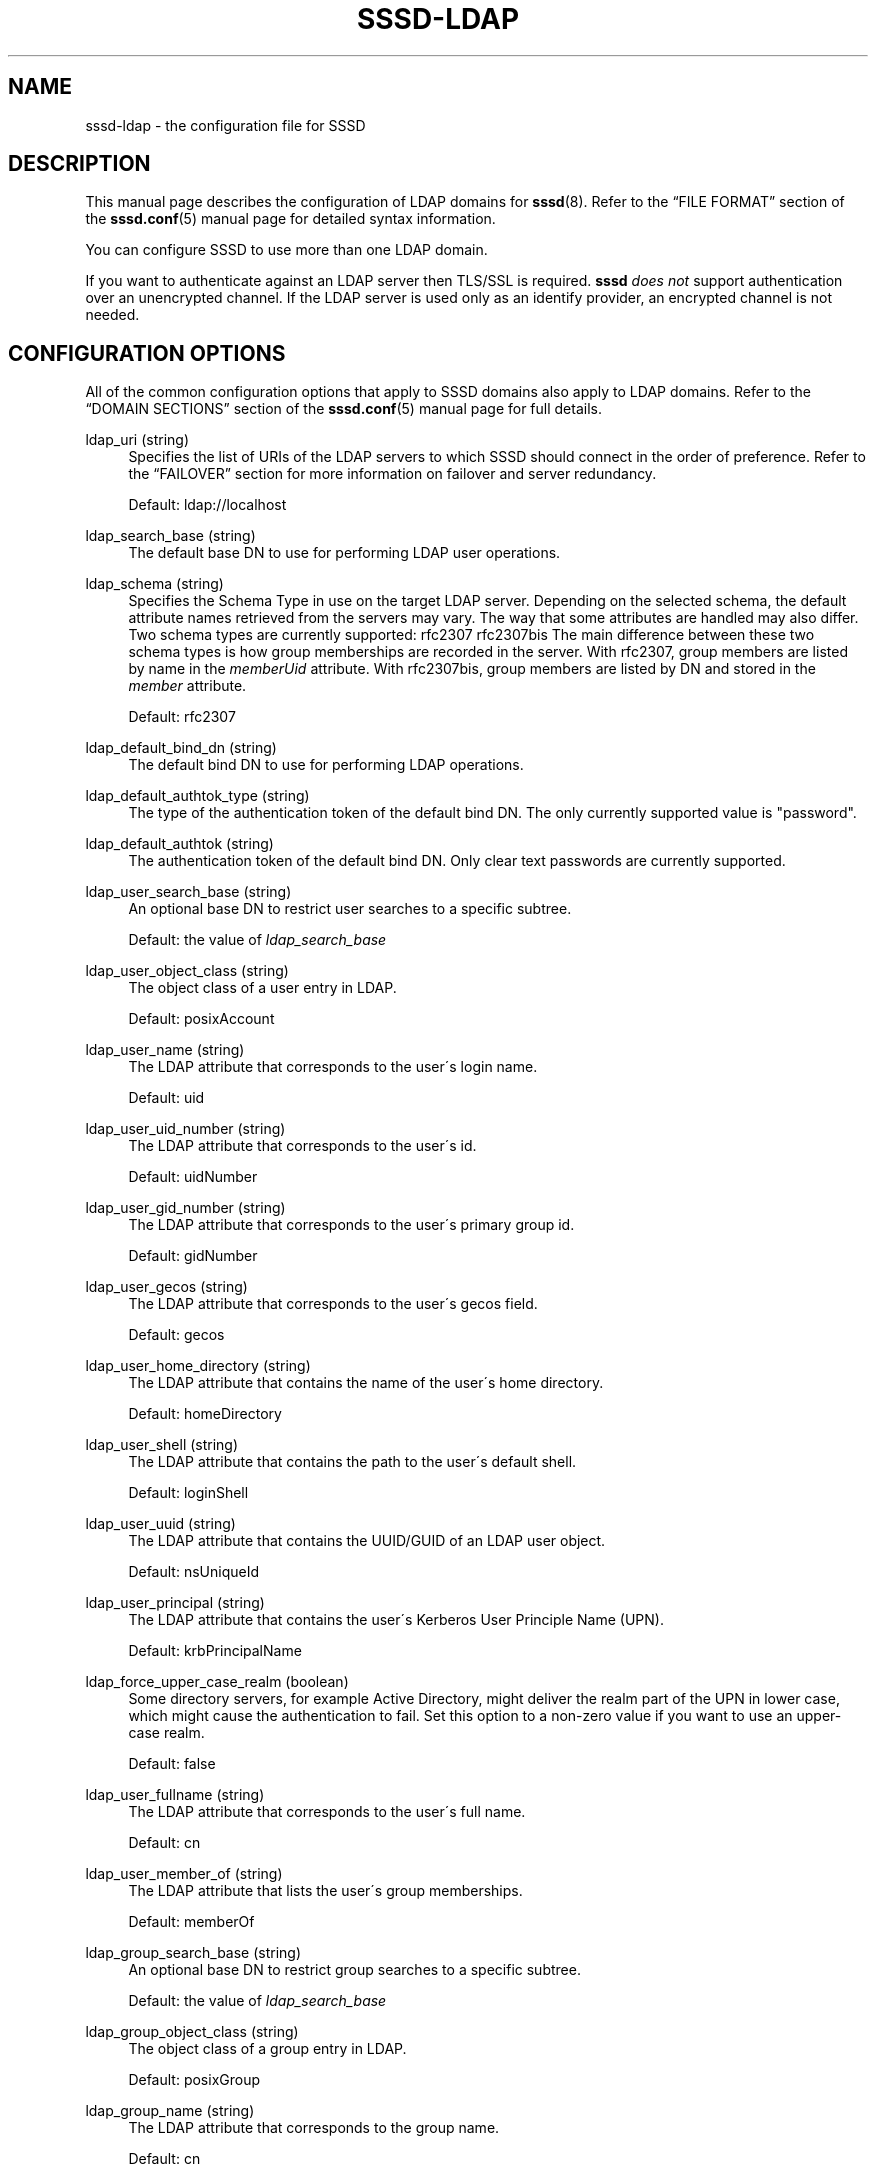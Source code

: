 '\" t
.\"     Title: sssd-ldap
.\"    Author: The SSSD upstream - http://fedorahosted.org/sssd
.\" Generator: DocBook XSL Stylesheets v1.75.2 <http://docbook.sf.net/>
.\"      Date: 02/19/2010
.\"    Manual: File Formats and Conventions
.\"    Source: SSSD
.\"  Language: English
.\"
.TH "SSSD\-LDAP" "5" "02/19/2010" "SSSD" "File Formats and Conventions"
.\" -----------------------------------------------------------------
.\" * set default formatting
.\" -----------------------------------------------------------------
.\" disable hyphenation
.nh
.\" disable justification (adjust text to left margin only)
.ad l
.\" -----------------------------------------------------------------
.\" * MAIN CONTENT STARTS HERE *
.\" -----------------------------------------------------------------
.SH "NAME"
sssd-ldap \- the configuration file for SSSD
.SH "DESCRIPTION"
.PP
This manual page describes the configuration of LDAP domains for
\fBsssd\fR(8)\&. Refer to the
\(lqFILE FORMAT\(rq
section of the
\fBsssd.conf\fR(5)
manual page for detailed syntax information\&.
.PP
You can configure SSSD to use more than one LDAP domain\&.
.PP
If you want to authenticate against an LDAP server then TLS/SSL is required\&.
\fBsssd\fR
\fIdoes not\fR
support authentication over an unencrypted channel\&. If the LDAP server is used only as an identify provider, an encrypted channel is not needed\&.
.SH "CONFIGURATION OPTIONS"
.PP
All of the common configuration options that apply to SSSD domains also apply to LDAP domains\&. Refer to the
\(lqDOMAIN SECTIONS\(rq
section of the
\fBsssd.conf\fR(5)
manual page for full details\&.
.PP
ldap_uri (string)
.RS 4
Specifies the list of URIs of the LDAP servers to which SSSD should connect in the order of preference\&. Refer to the
\(lqFAILOVER\(rq
section for more information on failover and server redundancy\&.
.sp
Default: ldap://localhost
.RE
.PP
ldap_search_base (string)
.RS 4
The default base DN to use for performing LDAP user operations\&.
.RE
.PP
ldap_schema (string)
.RS 4
Specifies the Schema Type in use on the target LDAP server\&. Depending on the selected schema, the default attribute names retrieved from the servers may vary\&. The way that some attributes are handled may also differ\&. Two schema types are currently supported: rfc2307 rfc2307bis The main difference between these two schema types is how group memberships are recorded in the server\&. With rfc2307, group members are listed by name in the
\fImemberUid\fR
attribute\&. With rfc2307bis, group members are listed by DN and stored in the
\fImember\fR
attribute\&.
.sp
Default: rfc2307
.RE
.PP
ldap_default_bind_dn (string)
.RS 4
The default bind DN to use for performing LDAP operations\&.
.RE
.PP
ldap_default_authtok_type (string)
.RS 4
The type of the authentication token of the default bind DN\&. The only currently supported value is "password"\&.
.RE
.PP
ldap_default_authtok (string)
.RS 4
The authentication token of the default bind DN\&. Only clear text passwords are currently supported\&.
.RE
.PP
ldap_user_search_base (string)
.RS 4
An optional base DN to restrict user searches to a specific subtree\&.
.sp
Default: the value of
\fIldap_search_base\fR
.RE
.PP
ldap_user_object_class (string)
.RS 4
The object class of a user entry in LDAP\&.
.sp
Default: posixAccount
.RE
.PP
ldap_user_name (string)
.RS 4
The LDAP attribute that corresponds to the user\'s login name\&.
.sp
Default: uid
.RE
.PP
ldap_user_uid_number (string)
.RS 4
The LDAP attribute that corresponds to the user\'s id\&.
.sp
Default: uidNumber
.RE
.PP
ldap_user_gid_number (string)
.RS 4
The LDAP attribute that corresponds to the user\'s primary group id\&.
.sp
Default: gidNumber
.RE
.PP
ldap_user_gecos (string)
.RS 4
The LDAP attribute that corresponds to the user\'s gecos field\&.
.sp
Default: gecos
.RE
.PP
ldap_user_home_directory (string)
.RS 4
The LDAP attribute that contains the name of the user\'s home directory\&.
.sp
Default: homeDirectory
.RE
.PP
ldap_user_shell (string)
.RS 4
The LDAP attribute that contains the path to the user\'s default shell\&.
.sp
Default: loginShell
.RE
.PP
ldap_user_uuid (string)
.RS 4
The LDAP attribute that contains the UUID/GUID of an LDAP user object\&.
.sp
Default: nsUniqueId
.RE
.PP
ldap_user_principal (string)
.RS 4
The LDAP attribute that contains the user\'s Kerberos User Principle Name (UPN)\&.
.sp
Default: krbPrincipalName
.RE
.PP
ldap_force_upper_case_realm (boolean)
.RS 4
Some directory servers, for example Active Directory, might deliver the realm part of the UPN in lower case, which might cause the authentication to fail\&. Set this option to a non\-zero value if you want to use an upper\-case realm\&.
.sp
Default: false
.RE
.PP
ldap_user_fullname (string)
.RS 4
The LDAP attribute that corresponds to the user\'s full name\&.
.sp
Default: cn
.RE
.PP
ldap_user_member_of (string)
.RS 4
The LDAP attribute that lists the user\'s group memberships\&.
.sp
Default: memberOf
.RE
.PP
ldap_group_search_base (string)
.RS 4
An optional base DN to restrict group searches to a specific subtree\&.
.sp
Default: the value of
\fIldap_search_base\fR
.RE
.PP
ldap_group_object_class (string)
.RS 4
The object class of a group entry in LDAP\&.
.sp
Default: posixGroup
.RE
.PP
ldap_group_name (string)
.RS 4
The LDAP attribute that corresponds to the group name\&.
.sp
Default: cn
.RE
.PP
ldap_group_gid_number (string)
.RS 4
The LDAP attribute that corresponds to the group\'s id\&.
.sp
Default: gidNumber
.RE
.PP
ldap_group_member (string)
.RS 4
The LDAP attribute that contains the names of the group\'s members\&.
.sp
Default: memberuid (rfc2307) / member (rfc2307bis)
.RE
.PP
ldap_group_uuid (string)
.RS 4
The LDAP attribute that contains the UUID/GUID of an LDAP group object\&.
.sp
Default: nsUniqueId
.RE
.PP
ldap_network_timeout (integer)
.RS 4
Specifies the timeout (in seconds) after which the
\fBpoll\fR(2)/\fBselect\fR(2)
following a
\fBconnect\fR(2)
returns in case of no activity\&.
.sp
Default: 5
.RE
.PP
ldap_opt_timeout (integer)
.RS 4
Specifies a timeout (in seconds) after which calls to synchronous LDAP APIs will abort if no response is received\&. Also controls the timeout when communicating with the KDC in case of SASL bind\&.
.sp
Default: 5
.RE
.PP
ldap_tls_reqcert (string)
.RS 4
Specifies what checks to perform on server certificates in a TLS session, if any\&. It can be specified as one of the following values:
.sp

\fInever\fR
= The client will not request or check any server certificate\&.
.sp

\fIallow\fR
= The server certificate is requested\&. If no certificate is provided, the session proceeds normally\&. If a bad certificate is provided, it will be ignored and the session proceeds normally\&.
.sp

\fItry\fR
= The server certificate is requested\&. If no certificate is provided, the session proceeds normally\&. If a bad certificate is provided, the session is immediately terminated\&.
.sp

\fIdemand\fR
= The server certificate is requested\&. If no certificate is provided, or a bad certificate is provided, the session is immediately terminated\&.
.sp

\fIhard\fR
= Same as
\(lqdemand\(rq
.sp
Default: hard
.RE
.PP
ldap_tls_cacert (string)
.RS 4
Specifies the file that contains certificates for all of the Certificate Authorities that
\fBsssd\fR
will recognize\&.
.sp
Default: use OpenLDAP defaults, typically in
/etc/openldap/ldap\&.conf
.RE
.PP
ldap_tls_cacertdir (string)
.RS 4
Specifies the path of a directory that contains Certificate Authority certificates in separate individual files\&. Typically the file names need to be the hash of the certificate followed by \'\&.0\'\&. If available,
\fBcacertdir_rehash\fR
can be used to create the correct names\&.
.sp
Default: use OpenLDAP defaults, typically in
/etc/openldap/ldap\&.conf
.RE
.PP
ldap_id_use_start_tls (boolean)
.RS 4
Specifies that the id_provider connection must also use
tls
to protect the channel\&.
.sp
Default: false
.RE
.PP
ldap_sasl_mech (string)
.RS 4
Specify the SASL mechanism to use\&. Currently only GSSAPI is tested and supported\&.
.sp
Default: none
.RE
.PP
ldap_sasl_authid (string)
.RS 4
Specify the SASL authorization id to use\&. When GSSAPI is used, this represents the Kerberos principal used for authentication to the directory\&.
.sp
Default: host/machine\&.fqdn@REALM
.RE
.PP
ldap_krb5_keytab (string)
.RS 4
Specify the keytab to use when using SASL/GSSAPI\&.
.sp
Default: System keytab, normally
/etc/krb5\&.keytab
.RE
.PP
ldap_krb5_init_creds (boolean)
.RS 4
Specifies that the id_provider should init Kerberos credentials (TGT)\&. This action is performed only if SASL is used and the mechanism selected is GSSAPI\&.
.sp
Default: true
.RE
.PP
krb5_realm (string)
.RS 4
Specify the Kerberos REALM (for SASL/GSSAPI auth)\&.
.sp
Default: System defaults, see
/etc/krb5\&.conf
.RE
.PP
ldap_pwd_policy (string)
.RS 4
Select the policy to evaluate the password expiration on the client side\&. The following values are allowed:
.sp

\fInone\fR
\- No evaluation on the client side\&. This option cannot disable server\-side password policies\&.
.sp

\fIshadow\fR
\- Use
\fBshadow\fR(5)
style attributes to evaluate if the password has expired\&. Note that the current version of sssd cannot update this attribute during a password change\&.
.sp

\fImit_kerberos\fR
\- Use the attributes used by MIT Kerberos to determine if the password has expired\&. Use chpass_provider=krb5 to update these attributes when the password is changed\&.
.sp
Default: none
.RE
.SH "FAILOVER"
.PP
The failover feature allows back ends to automatically switch to a different server if the primary server fails\&.
.SS "Failover Syntax"
.PP
The list of servers is given as a comma\-separated list; any number of spaces is allowed around the comma\&. The servers are listed in order of preference\&. The list can contain any number of servers\&.
.SS "The Failover Mechanism"
.PP
The failover mechanism distinguishes between a machine and a service\&. The back end first tries to resolve the hostname of a given machine; if this resolution attempt fails, the machine is considered offline\&. No further attempts are made to connect to this machine for any other service\&. If the resolution attempt succeeds, the back end tries to connect to a service on this machine\&. If the service connection attempt fails, then only this particular service is considered offline and the back end automatically switches over to the next service\&. The machine is still considered online and might still be tried for another service\&.
.PP
Further connection attempts are made to machines or services marked as offline after a specified period of time; this is currently hard coded to 30 seconds\&.
.PP
If there are no more machines to try, the back end as a whole switches to offline mode, and then attempts to reconnect every 30 seconds\&.
.SH "EXAMPLE"
.PP
The following example assumes that SSSD is correctly configured and LDAP is set to one of the domains in the
\fI[domains]\fR
section\&.
.PP

.sp
.if n \{\
.RS 4
.\}
.nf
    [domain/LDAP]
    id_provider = ldap
    auth_provider = ldap
    ldap_uri = ldap://ldap\&.mydomain\&.org
    ldap_user_search_base = dc=mydomain,dc=org
    ldap_tls_reqcert = demand
    cache_credentials = true
    enumerate = true
.fi
.if n \{\
.RE
.\}
.sp
.SH "NOTES"
.PP
The descriptions of some of the configuration options in this manual page are based on the
\fBldap.conf\fR(5)
manual page from the OpenLDAP 2\&.4 distribution\&.
.SH "SEE ALSO"
.PP

\fBsssd.conf\fR(5),
\fBsssd\fR(8)
.SH "AUTHORS"
.PP
\fBThe SSSD upstream \- http://fedorahosted\&.org/sssd\fR
